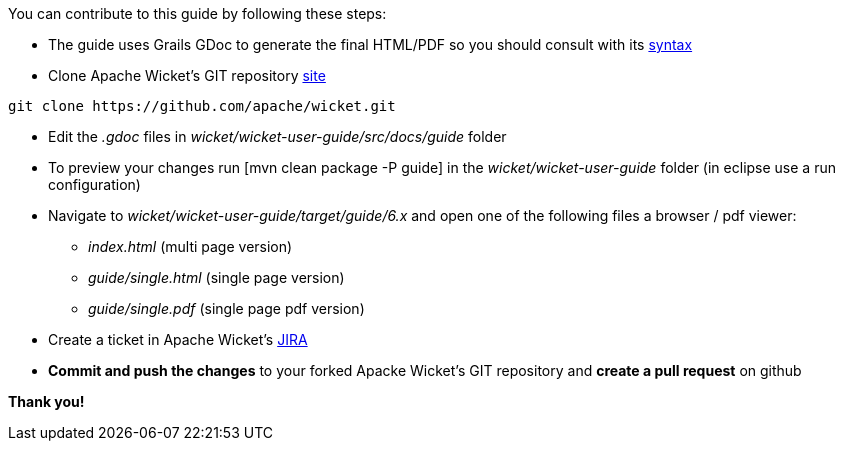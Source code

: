 
You can contribute to this guide by following these steps:

* The guide uses Grails GDoc to generate the final HTML/PDF so you should consult with its 
http://grails.org/WikiSyntax[syntax]

* Clone Apache Wicket's GIT repository 
https://github.com/apache/wicket.git[site]
[source,java]
----
git clone https://github.com/apache/wicket.git
----

* Edit the _.gdoc_ files in _wicket/wicket-user-guide/src/docs/guide_ folder 

* To preview your changes run 
[mvn clean package -P guide] in the _wicket/wicket-user-guide_ folder (in eclipse use a run configuration)

* Navigate to _wicket/wicket-user-guide/target/guide/6.x_ and open one of the following files a browser / pdf viewer:
** _index.html_ (multi page version)
** _guide/single.html_ (single page version)
** _guide/single.pdf_ (single page pdf version)

* Create a ticket in Apache Wicket's 
https://issues.apache.org/jira/browse/WICKET[JIRA]

* *Commit and push the changes* to your forked Apacke Wicket's GIT repository and *create a pull request* on github

*Thank you!*

